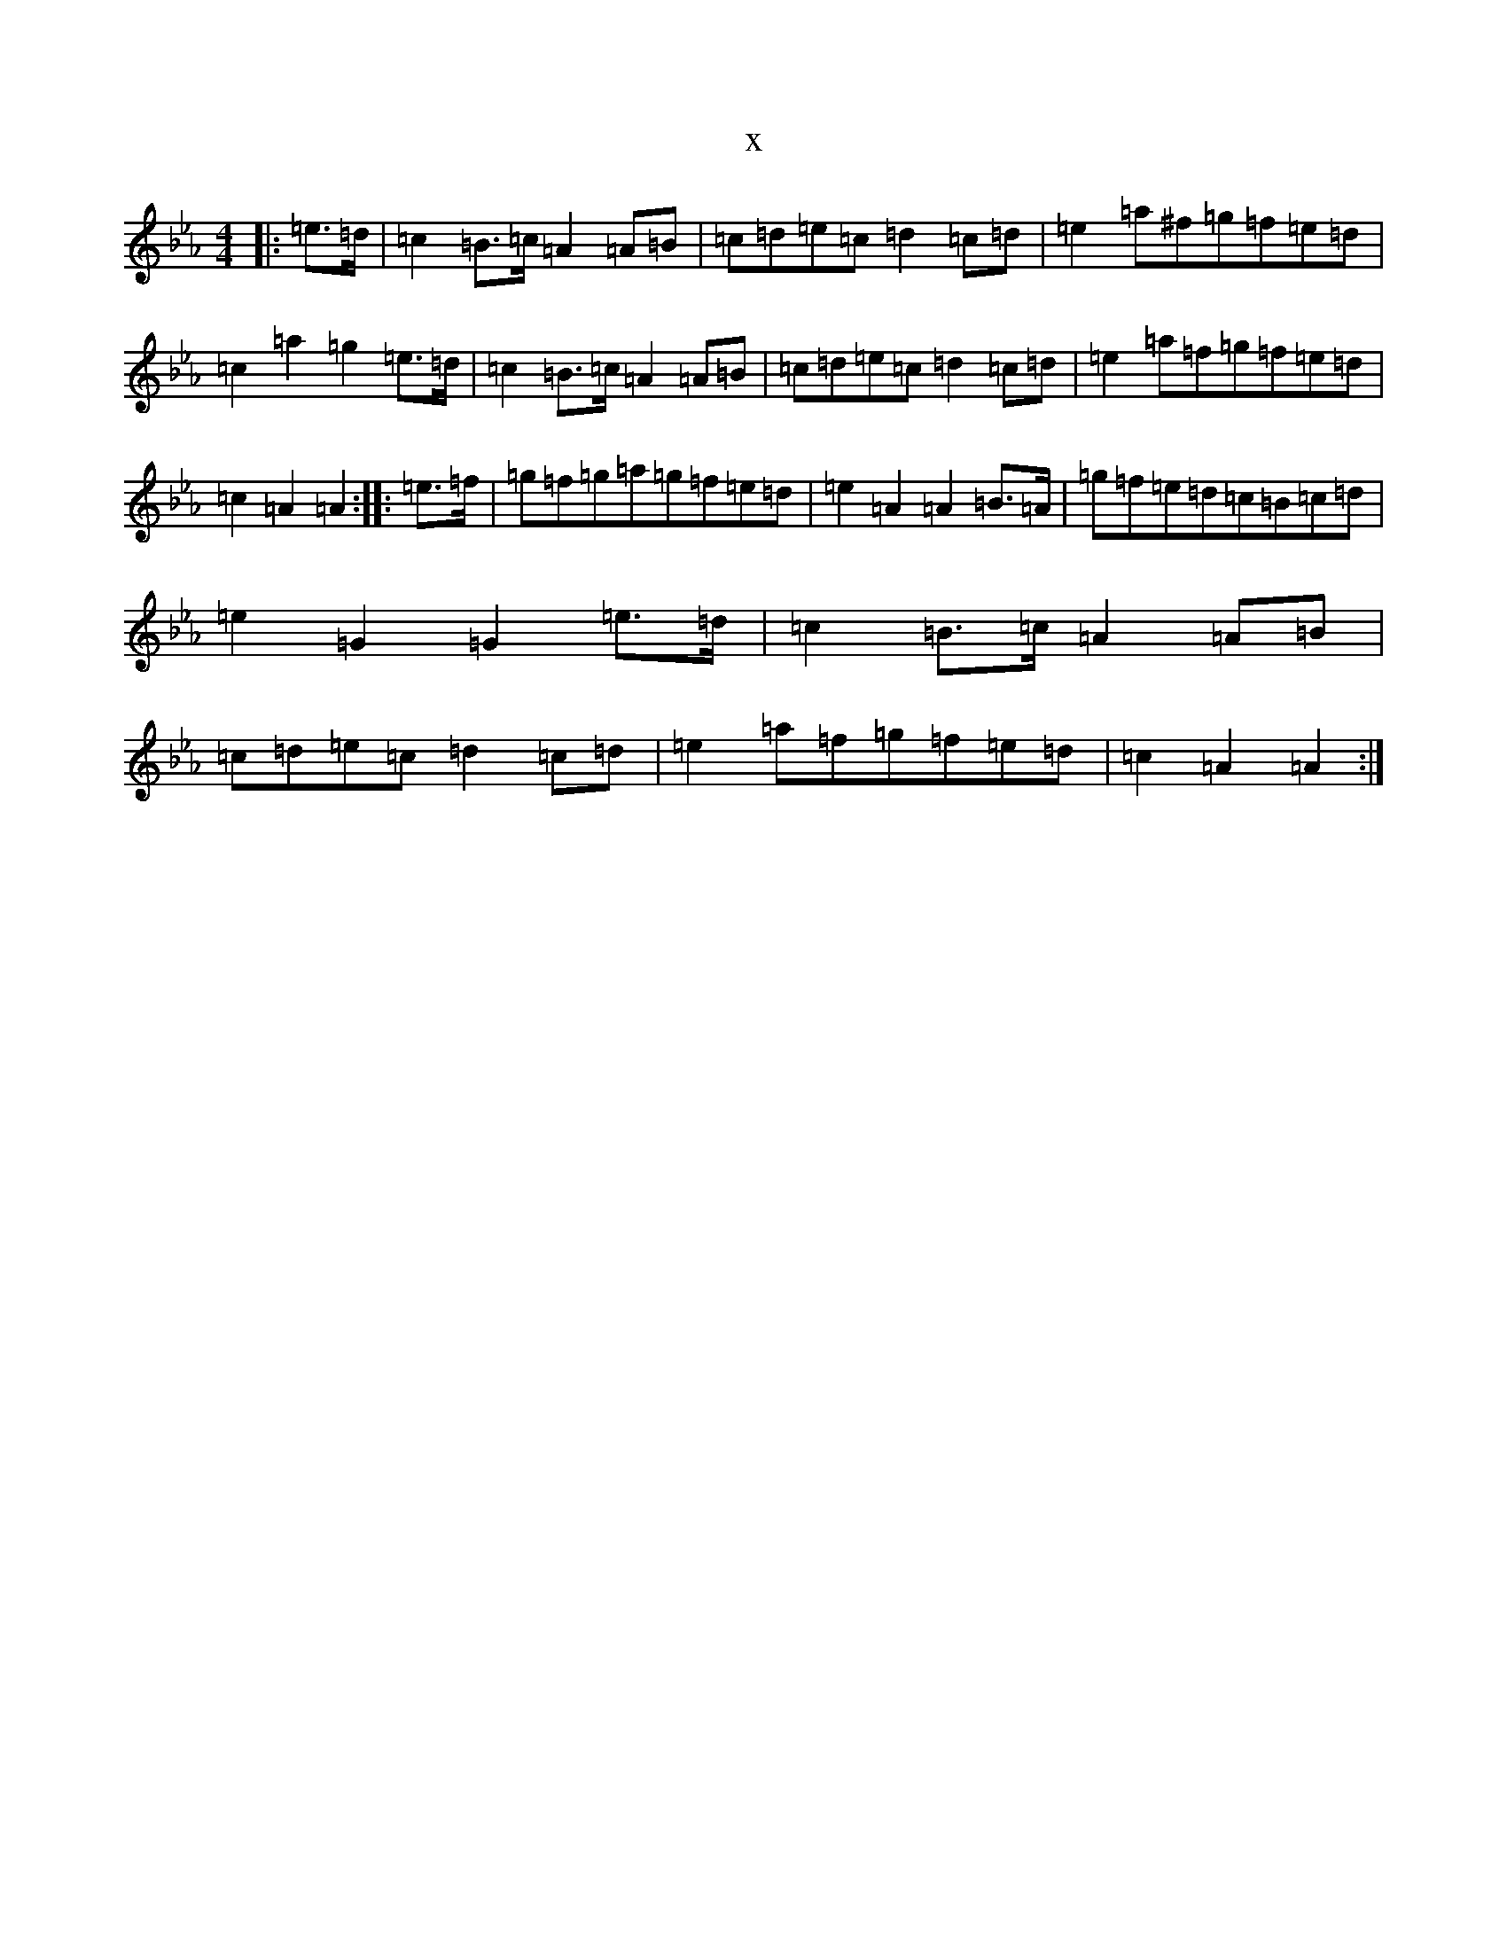 X:16687
T:x
L:1/8
M:4/4
K: C minor
|:=e>=d|=c2=B>=c=A2=A=B|=c=d=e=c=d2=c=d|=e2=a^f=g=f=e=d|=c2=a2=g2=e>=d|=c2=B>=c=A2=A=B|=c=d=e=c=d2=c=d|=e2=a=f=g=f=e=d|=c2=A2=A2:||:=e>=f|=g=f=g=a=g=f=e=d|=e2=A2=A2=B>=A|=g=f=e=d=c=B=c=d|=e2=G2=G2=e>=d|=c2=B>=c=A2=A=B|=c=d=e=c=d2=c=d|=e2=a=f=g=f=e=d|=c2=A2=A2:|